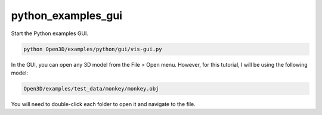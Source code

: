 python_examples_gui
===================

Start the Python examples GUI.

.. code-block:: console

    python Open3D/examples/python/gui/vis-gui.py

In the GUI, you can open any 3D model from the File > Open menu. However, for this tutorial, I will be using the following model:

.. code-block:: console

    Open3D/examples/test_data/monkey/monkey.obj

You will need to double-click each folder to open it and navigate to the file. 

.. image:: 